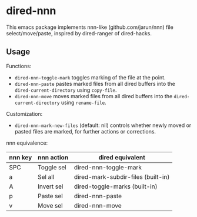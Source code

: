 * dired-nnn

This emacs package implements nnn-like (github.com/jarun/nnn) file
select/move/paste, inspired by dired-ranger of dired-hacks.

** Usage

Functions:

- ~dired-nnn-toggle-mark~ toggles marking of the file at the point.
- ~dired-nnn-paste~ pastes marked files from all dired buffers into the
  ~dired-current-directory~ using ~copy-file~.
- ~dired-nnn-move~ moves marked files from all dired buffers into the
  ~dired-current-directory~ using ~rename-file~.

Customization:

- ~dired-nnn-mark-new-files~ (default: nil) controls whether newly moved or
  pasted files are marked, for further actions or corrections.

nnn equivalence:

| nnn key | nnn action | dired equivalent                   |
|---------+------------+------------------------------------|
| SPC     | Toggle sel | dired-nnn-toggle-mark              |
| a       | Sel all    | dired-mark-subdir-files (built-in) |
| A       | Invert sel | dired-toggle-marks (built-in)      |
| p       | Paste sel  | dired-nnn-paste                    |
| v       | Move sel   | dired-nnn-move                     |

